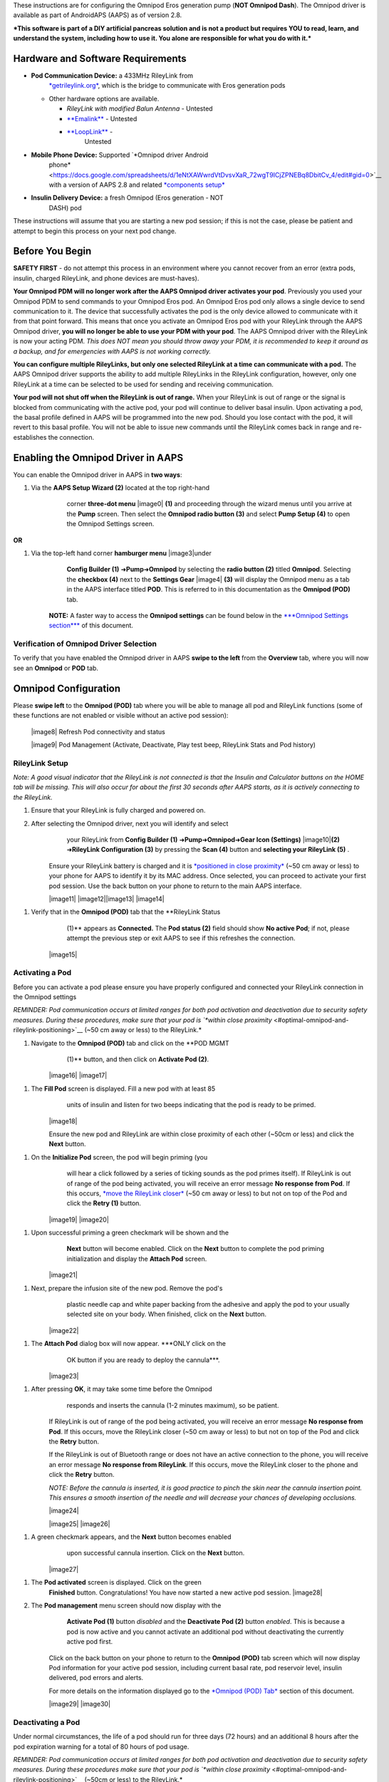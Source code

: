


These instructions are for configuring the Omnipod Eros generation pump
(**NOT Omnipod Dash**). The Omnipod driver is available as part of
AndroidAPS (AAPS) as of version 2.8.

***This software is part of a DIY artificial pancreas solution and is
not a product but requires YOU to read, learn, and understand the
system, including how to use it. You alone are responsible for what you
do with it.***

Hardware and Software Requirements
==================================

-  **Pod Communication Device:** a 433MHz RileyLink from
       `*getrileylink.org* <https://getrileylink.org/product/rileylink433>`__,
       which is the bridge to communicate with Eros generation pods

   -  Other hardware options are available.

      -  *RileyLink with modified Balun Antenna* - Untested

      -  `**Emalink** <https://github.com/sks01/EmaLink>`__ - Untested

      -  `**LoopLink** <https://jameswedding.substack.com/>`__ -
             Untested

-  **Mobile Phone Device:** Supported `*Omnipod driver Android
       phone* <https://docs.google.com/spreadsheets/d/1eNtXAWwrdVtDvsvXaR_72wgT9ICjZPNEBq8DbitCv_4/edit#gid=0>`__
       with a version of AAPS 2.8 and related `*components
       setup* <https://androidaps.readthedocs.io/en/latest/EN/index.html#component-setup>`__

-  **Insulin Delivery Device:** a fresh Omnipod (Eros generation - NOT
       DASH) pod

These instructions will assume that you are starting a new pod session;
if this is not the case, please be patient and attempt to begin this
process on your next pod change.

Before You Begin
================

**SAFETY FIRST** - do not attempt this process in an environment where
you cannot recover from an error (extra pods, insulin, charged
RileyLink, and phone devices are must-haves).

**Your Omnipod PDM will no longer work after the AAPS Omnipod driver
activates your pod**. Previously you used your Omnipod PDM to send
commands to your Omnipod Eros pod. An Omnipod Eros pod only allows a
single device to send communication to it. The device that successfully
activates the pod is the only device allowed to communicate with it from
that point forward. This means that once you activate an Omnipod Eros
pod with your RileyLink through the AAPS Omnipod driver, **you will no
longer be able to use your PDM with your pod**. The AAPS Omnipod driver
with the RileyLink is now your acting PDM. *This does NOT mean you
should throw away your PDM, it is recommended to keep it around as a
backup, and for emergencies with AAPS is not working correctly.*

**You can configure multiple RileyLinks, but only one selected RileyLink
at a time can communicate with a pod.** The AAPS Omnipod driver supports
the ability to add multiple RileyLinks in the RileyLink configuration,
however, only one RileyLink at a time can be selected to be used for
sending and receiving communication.

**Your pod will not shut off when the RileyLink is out of range.** When
your RileyLink is out of range or the signal is blocked from
communicating with the active pod, your pod will continue to deliver
basal insulin. Upon activating a pod, the basal profile defined in AAPS
will be programmed into the new pod. Should you lose contact with the
pod, it will revert to this basal profile. You will not be able to issue
new commands until the RileyLink comes back in range and re-establishes
the connection.

Enabling the Omnipod Driver in AAPS
===================================

You can enable the Omnipod driver in AAPS in **two ways**:

1. Via the **AAPS Setup Wizard (2)** located at the top right-hand
       corner **three-dot menu** |image0| **(1)** and proceeding through
       the wizard menus until you arrive at the **Pump** screen. Then
       select the **Omnipod radio button (3)** and select **Pump Setup
       (4)** to open the Omnipod Settings screen.

    |Enable_Omnipod_Driver_1|  |Enable_Omnipod_Driver_2|

**OR**

1. Via the top-left hand corner **hamburger menu** |image3|\ under
       **Config Builder (1)** ➜\ **Pump**\ ➜\ **Omnipod** by selecting
       the **radio button (2)** titled **Omnipod**. Selecting the
       **checkbox (4)** next to the **Settings Gear** |image4| **(3)**
       will display the Omnipod menu as a tab in the AAPS interface
       titled **POD**. This is referred to in this documentation as the
       **Omnipod (POD)** tab.

    **NOTE:** A faster way to access the **Omnipod settings** can be
    found below in the `***Omnipod Settings
    section*** <#omnipod-settings>`__ of this document.

    |Enable_Omnipod_Driver_3| |Enable_Omnipod_Driver_4|

Verification of Omnipod Driver Selection
----------------------------------------

To verify that you have enabled the Omnipod driver in AAPS **swipe to
the left** from the **Overview** tab, where you will now see an
**Omnipod** or **POD** tab.

|Enable_Omnipod_Driver_5|

Omnipod Configuration
======================

Please **swipe left** to the **Omnipod (POD)** tab where you will be
able to manage all pod and RileyLink functions (some of these functions
are not enabled or visible without an active pod session):

    |image8| Refresh Pod connectivity and status

    |image9| Pod Management (Activate, Deactivate, Play test beep,
    RileyLink Stats and Pod history)

RileyLink Setup
---------------

*Note: A good visual indicator that the RileyLink is not connected is
that the Insulin and Calculator buttons on the HOME tab will be missing.
This will also occur for about the first 30 seconds after AAPS starts,
as it is actively connecting to the RileyLink.*

1. Ensure that your RileyLink is fully charged and powered on.

2. After selecting the Omnipod driver, next you will identify and select
       your RileyLink from **Config Builder (1)**
       ➜\ **Pump**\ ➜\ **Omnipod**\ ➜\ **Gear Icon (Settings)**
       |image10|\ **(2)** ➜\ **RileyLink Configuration (3)** by pressing
       the **Scan (4)** button and **selecting your RileyLink (5)** .

    Ensure your RileyLink battery is charged and it is `*positioned in
    close proximity* <#optimal-omnipod-and-rileylink-positioning>`__
    (~50 cm away or less) to your phone for AAPS to identify it by its
    MAC address. Once selected, you can proceed to activate your first
    pod session. Use the back button on your phone to return to the main
    AAPS interface.

    |image11| |image12|\ |image13| |image14|

1. Verify that in the **Omnipod (POD)** tab that the **RileyLink Status
       (1)** appears as **Connected.** The **Pod status (2)** field
       should show **No active Pod**; if not, please attempt the
       previous step or exit AAPS to see if this refreshes the
       connection.

    |image15|

Activating a Pod
----------------

Before you can activate a pod please ensure you have properly configured
and connected your RileyLink connection in the Omnipod settings

*REMINDER: Pod communication occurs at limited ranges for both pod
activation and deactivation due to security safety measures. During
these procedures, make sure that your pod is `*within close
proximity* <#optimal-omnipod-and-rileylink-positioning>`__ (~50 cm away
or less) to the RileyLink.*

1. Navigate to the **Omnipod (POD)** tab and click on the **POD MGMT
       (1)** button, and then click on **Activate Pod (2)**.

    |image16| |image17|

1. The **Fill Pod** screen is displayed. Fill a new pod with at least 85
       units of insulin and listen for two beeps indicating that the pod
       is ready to be primed.

    |image18|

    Ensure the new pod and RileyLink are within close proximity of each
    other (~50cm or less) and click the **Next** button.

1. On the **Initialize Pod** screen, the pod will begin priming (you
       will hear a click followed by a series of ticking sounds as the
       pod primes itself). If RileyLink is out of range of the pod being
       activated, you will receive an error message **No response from
       Pod**. If this occurs, `*move the RileyLink
       closer* <#optimal-omnipod-and-rileylink-positioning>`__ (~50 cm
       away or less) to but not on top of the Pod and click the **Retry
       (1)** button.

    |image19| |image20|

1. Upon successful priming a green checkmark will be shown and the
       **Next** button will become enabled. Click on the **Next** button
       to complete the pod priming initialization and display the
       **Attach Pod** screen.

    |image21|

1. Next, prepare the infusion site of the new pod. Remove the pod's
       plastic needle cap and white paper backing from the adhesive and
       apply the pod to your usually selected site on your body. When
       finished, click on the **Next** button.

    |image22|

1. The **Attach Pod** dialog box will now appear. ***ONLY click on the
       OK button if you are ready to deploy the cannula***.

    |image23|

1. After pressing **OK**, it may take some time before the Omnipod
       responds and inserts the cannula (1-2 minutes maximum), so be
       patient.

    If RileyLink is out of range of the pod being activated, you will
    receive an error message **No response from Pod**. If this occurs,
    move the RileyLink closer (~50 cm away or less) to but not on top of
    the Pod and click the **Retry** button.

    If the RileyLink is out of Bluetooth range or does not have an
    active connection to the phone, you will receive an error message
    **No response from RileyLink**. If this occurs, move the RileyLink
    closer to the phone and click the **Retry** button.

    *NOTE: Before the cannula is inserted, it is good practice to pinch
    the skin near the cannula insertion point. This ensures a smooth
    insertion of the needle and will decrease your chances of developing
    occlusions.*

    |image24|

    |image25| |image26|

1. A green checkmark appears, and the **Next** button becomes enabled
       upon successful cannula insertion. Click on the **Next** button.

    |image27|

1. The **Pod activated** screen is displayed. Click on the green
       **Finished** button. Congratulations! You have now started a new
       active pod session. |image28|

2. The **Pod management** menu screen should now display with the
       **Activate Pod (1)** button *disabled* and the **Deactivate Pod
       (2)** button *enabled*. This is because a pod is now active and
       you cannot activate an additional pod without deactivating the
       currently active pod first.

    Click on the back button on your phone to return to the **Omnipod
    (POD)** tab screen which will now display Pod information for your
    active pod session, including current basal rate, pod reservoir
    level, insulin delivered, pod errors and alerts.

    For more details on the information displayed go to the `*Omnipod
    (POD) Tab* <#omnipod-pod-tab>`__ section of this document.

    |image29| |image30|

Deactivating a Pod
------------------

Under normal circumstances, the life of a pod should run for three days
(72 hours) and an additional 8 hours after the pod expiration warning
for a total of 80 hours of pod usage.

*REMINDER: Pod communication occurs at limited ranges for both pod
activation and deactivation due to security safety measures. During
these procedures make sure that your pod is `*within close
proximity* <#optimal-omnipod-and-rileylink-positioning>`__ (~50cm or
less) to the RileyLink.*

To deactivate a pod (either from expiration or from a pod failure):

1. Go to the **Omnipod (POD)** tab, click on the **POD MGMT (1)**
       button, on the **Pod management** screen click on the
       **Deactivate Pod (2)** button.

    |image31| |image32|

1. On the **Deactivate Pod** screen, first, make sure the RileyLink is
       in close proximity (~50 cm away or less) to the pod but not on
       top of the pod, then click on the **Next** button to begin the
       process of deactivating the pod.

    |image33|

1. The **Deactivating Pod** screen will appear, and you will receive a
       confirmation beep from the pod that deactivation was successful.

    |image34|

a. **IF deactivation fails** and you do not receive a confirmation beep,
       you may receive a **No response from RileyLink** or **No response
       from Pod message**. Please click on the **Retry (1)** button to
       attempt deactivation again. If deactivation continues to fail,
       please click on the **Discard Pod (2)** button to discard the
       Pod. You may now remove your pod as the active session has been
       deactivated. If your Pod has a screaming alarm, you may need to
       manually silence it (using a pin or a paperclip) as the **Discard
       Pod (2)** button will not silence it.

    |image35| |image36|

1. A green checkmark will appear upon successful deactivation. Click on
       the **Next** button to display the pod deactivated screen. You
       may now remove your pod as the active session has been
       deactivated.

    |image37|

1. Click on the green |image38|\ button to return to the **Pod
       management** screen.

    |image39|

1. You are now returned to the **Pod management** menu press the back
       button on your phone to return to the **Omnipod (POD)** tab.
       Verify that the **RileyLink Status:** field reports **Connected**
       and the **Pod status:** field displays a **No active Pod**
       message.

    |image40| |image41|

Suspending and Resuming Insulin Delivery
----------------------------------------

The process below will show you how to suspend and resume insulin pump
delivery.

*NOTE - if you do not see a SUSPEND button* |image42|\ *, then it has
not been enabled to display in the Omnipod (POD) tab. Enable the* **Show
Suspend Delivery button in Omnipod tab** *setting in the `*Omnipod
settings* <#omnipod-settings>`__ under **Other**.*

Suspending Insulin Delivery
~~~~~~~~~~~~~~~~~~~~~~~~~~~

Use this command to put the active pod into a suspended state. In this
suspended state, the pod will no longer deliver any insulin. This
command mimics the suspend function that the original Omnipod PDM issues
to an active pod.

1. Go to the **Omnipod (POD)** tab and click on the **SUSPEND (1)**
       button |image43|. The suspend command is sent from the RileyLink
       to the active pod and the **SUSPEND (3)** button will become
       greyed out. The **Pod status (2)** will display **SUSPEND
       DELIVERY**.

    |image44| |image45|

1. When the suspend command is successfully confirmed by the RileyLink a
       confirmation dialog will display the message **All insulin
       delivery has been suspended**. Click **OK** to confirm and
       proceed.

    |image46|

1. Your active pod has now suspended all insulin delivery. The **Omnipod
       (POD)** tab will update the **Pod status (1)** to **Suspended**.
       The **SUSPEND** button |image47| will change to a new **Resume
       Delivery (2)** button |image48|

    |image49|

Resuming Insulin Delivery
~~~~~~~~~~~~~~~~~~~~~~~~~

Use this command to instruct the active, currently suspended pod to
resume insulin delivery. After the command is successfully processed,
insulin will resume normal delivery using the current basal rate based
on the current time from the active basal profile. The pod will again
accept commands for bolus, TBR, and SMB.

1. Go to the **Omnipod (POD)** tab and ensure the **Pod status (1)**
       field displays **Suspended**, then press the **Resume Delivery
       (2)** button |image50| to start the process to instruct the
       current pod to resume normal insulin delivery. A message **RESUME
       DELIVERY** will display in the **Pod status (3)** field,
       signifying the RileyLink is actively sending the command to the
       suspended pod.

    |image51| |image52|

1. When the Resume delivery command is successfully confirmed by the
       RileyLink a confirmation dialog will display the message
       **Insulin delivery has been resumed**. Click **OK** to confirm
       and proceed.

    |image53|

1. The **Omnipod (POD)** tab will update the **Pod status (1)** field to
       display **RUNNING,** and the **Resume Delivery** button |image54|
       will now display the **SUSPEND (2)** button |image55|.

    |image56|

Acknowledging Pod Alerts
------------------------

*NOTE - if you do not see an ACK ALERTS button* |image57|\ *, it is
because it is conditionally displayed on the Omnipod (POD) tab ONLY when
the pod expiration or low reservoir alert has been triggered.*

The process below will show you how to acknowledge and dismiss pod beeps
that occur when the active pod time reaches the warning time limit
before the pod expiration of 72 hours (3 days). This warning time limit
is defined in the **Hours before shutdown** Omnipod alerts setting. The
maximum life of a pod is 80 hours (3 days 8 hours), however Insulet
recommends not exceeding the 72 hour (3 days) limit.

*NOTE - If you have enabled the **Automatically acknowledge Pod alerts**
setting in Omnipod Alerts, this alert will be handled automatically
after the first occurrence and you will NOT need to manually dismiss the
alert.*

1. When the defined **Hours before shutdown** warning time limit is
       reached, the pod will issue warning beeps to inform you that it
       is approaching its expiration time and a pod change will soon be
       required. You can verify this on the **Omnipod (POD)** tab, the
       **Pod expires: (1)** field will show the exact time the pod will
       expire (72 hours after activation) and the text will turn **red**
       after this time has passed, under the **Active Pod alerts (2)**
       field where the status message **Pod will expire soon** is
       displayed. This trigger will display the **ACK ALERTS (3)**
       button |image58|. A **system notification (4)** will also inform
       you of the upcoming pod expiration

    |image59| |image60|

1. Go to the **Omnipod (POD)** tab and press the **ACK ALERTS** **(2)**
       button |image61| (acknowledge alerts). The RileyLink sends the
       command to the pod to deactivate the pod expiration warning beeps
       and updates the **Pod status (1)** field with **ACKNOWLEDGE
       ALERTS**.

    |image62|

1. Upon **successful deactivation** of the alerts, **2 beeps** will be
       issued by the active pod and a confirmation dialog will display
       the message **Activate alerts have been acknowledged**. Click the
       **OK** button to confirm and dismiss the dialog.

    |image63|

a. If the RileyLink is out of range of the pod while the acknowledge
       alerts command is being processed a warning message will display
       2 options. **Mute (1)** will silence this current warning. **OK
       (2)** will confirm this warning and allow the user to try to
       acknowledge alerts again.

    |image64|

1. Go to the **Omnipod (POD)** tab, under the **Active Pod alerts**
       field, the warning message is no longer displayed and the active
       pod will no longer issue pod expiration warning beeps.

View Pod History
----------------

This section shows you how to review your active pod history and filter
by different action categories. The pod history tool allows you to view
the actions and results committed to your currently active pod during
its three day (72 - 80 hours) life.

This feature is useful for verifying boluses, TBRs, basal changes that
were given but you may be unsure if they completed. The remaining
categories are useful in general for troubleshooting issues and
determining the order of events that occurred leading up to a failure.

1. Go to the **Omnipod (POD**) tab and press the **POD MGMT (1)** button
       to access the **Pod management** menu and then press the **Pod
       history (2)** button to access the pod history screen.

    |image65| |image66|

1. On the **Pod history** screen, the default category of **All (1)** is
       displayed showing the **Date and Time (2)** of all pod **Actions
       (3)** and **Results (4)** in reverse chronological order. Use
       your phone’s **back button 2 times** to return to the **Omnipod
       (POD)** tab in the main AAPS interface.

    |image67| |image68|

View RileyLink Settings and History
-----------------------------------

This section shows you how to review the settings of your active pod and
RileyLink along with the communication history of each. This feature,
once accessed, is split into two sections: **Settings** and **History**.

The primary use of this feature is when your RileyLink is out of the
Bluetooth range of your phone after a period of time and the **RileyLink
status** reports **RileyLink unreachable**. The **refresh** button
|image69| will manually attempt to re-establish Bluetooth communication
with the currently configured RileyLink in the Omnipod settings.

Manually Re-establish RileyLink Bluetooth Communication
~~~~~~~~~~~~~~~~~~~~~~~~~~~~~~~~~~~~~~~~~~~~~~~~~~~~~~~

1. From the **Omnipod (POD)** tab when the **RileyLink Status: (1)**
       reports **RileyLink unreachable** press the **POD MGMT (2)**
       button to navigate to the **Pod Management** menu. On the **Pod
       Management** menu you will see a notification appear actively
       searching for a RileyLink connection, press the **RileyLink stats
       (3)** button to access the **RileyLink settings** screen.

    |image70| |image71|

1. On the **RileyLink Settings (1)** screen under the **RileyLink (2)**
       section you can confirm both the Bluetooth connection status and
       error in the **Connection Status and Error: (3)** fields. A
       *Bluetooth Error* and *RileyLink unreachable* status should be
       shown. Start the manual Bluetooth reconnection by pressing the
       **refresh** |image72| **(4)** button in the lower right corner.

    |image73|

a. If the RileyLink is unresponsive or out of range of the phone while
       the Bluetooth refresh command is being processed a warning
       message will display 2 options.

   i.  **Mute (1)** will silence this current warning.

   ii. **OK (2)** will confirm this warning and allow the user to try to
           re-establish the Bluetooth connection again.

b. If the Bluetooth connection does not re-establish, try manually
       turning off and then back on the Bluetooth function on your
       phone.

    |image74|

1. After a successful RileyLink Bluetooth reconnection the **Connection
       Status: (1)** field should report **RileyLink ready**.
       Congratulations, you have now reconnected your configured
       RileyLink to AAPS!

    |image75|

RileyLink and Active Pod Settings
~~~~~~~~~~~~~~~~~~~~~~~~~~~~~~~~~

This screen will provide information, status, and settings configuration
information for both the currently configured RileyLink and the
currently active Omnipod Eros pod. It will also allow you to manually
refresh the RileyLink Bluetooth connection.

1. Go to the **Omnipod (POD**) tab and press the **POD MGMT (1)** button
       to access the **Pod management** menu, then press the **RileyLink
       stats (2)** button to view your currently configured **RileyLink
       (3)** and active pod **Device (4)** settings.

    |image76| |image77|

    |image78|

    *RileyLink (2) fields*

-  **Configured Address:** MAC address of the selected RileyLink defined
       in the Omnipod Settings.

-  **Connected Device:** Model of the Omnipod pod currently
       communicating with the RileyLink (currently only eros pods work
       with the RileyLink)

-  **Connection Status**: The current status of the Bluetooth connection
       between the RileyLink and the phone running AAPS.

-  **Connection Error:** If there is an error with the RileyLink
       Bluetooth connection details will be displayed here.

-  **RL Firmware:** Current firmware version installed on the actively
       connected RileyLink.

    *Device (2) fields - Active Pod*

-  **Device Type:** The type of device communicating with the RileyLink
       (Omnipod pod pump)

-  **Device Model:** The model of the active device connected to the
       RileyLink (the current model name of the Omnipod pod, which is
       Eros)

-  **Pump Serial Number:** Serial number of the currently activated pod

-  **Pump Frequency:** Communication radio frequency the RileyLink has
       tuned to enable communication between itself and the pod.

-  **Last used frequency:** Last known radio frequency the pod used to
       communicate with the RileyLink.

-  **Last device contact:** Date and time of the last contact the pod
       made with the RileyLink.

    |image79| - **Refresh button** to manually refresh RileyLink
    Bluetooth communication with the phone.

RileyLink and Active Pod History
~~~~~~~~~~~~~~~~~~~~~~~~~~~~~~~~

This screen provides information in reverse chronological order of each
state or action that either the RileyLink or currently connected pod is
in or has taken. The entire history is only available for the currently
active pod, after a pod change this history will be erased and only
events from the newly activated pod will be recorded and shown.

1. Go to the **Omnipod (POD**) tab and press the **POD MGMT (1)** button
       to access the **Pod management** menu, then press the **RileyLink
       stats (2)** button to view the **Settings** and **History**
       screen. Click on the **HISTORY (3)** text to display the entire
       history of the RileyLink and currently active pod session.

    |image80| |image81|

    |image82|

    *Fields*

-  **Date & Time**: In reverse chronological order the timestamp of each
       event.

-  **Device:** The device to which the current action or state is
       referring.

-  **State or Action:** The current state or action performed by the
       device.

Omnipod (POD) Tab
=================

Below is an explanation of the layout and meaning of the icons and
status fields on the **Omnipod (POD)** tab in the main AAPS interface.

*NOTE: If any message in the Omnipod (POD) tab status fields report
(uncertain) then you will need to press the Refresh button to clear it
and refresh the pod status.*

|image83|

*Fields*

-  **RileyLink Status:** Displays the current connection status of the
       RileyLink

   -  *RileyLink Unreachabl*\ e - RileyLink is either not within
          Bluetooth range of the phone, powered off or has a failure
          preventing Bluetooth communication.

   -  *RileyLink Ready* - RileyLink is powered on and actively
          initializing the Bluetooth connection

   -  *Connected* - RileyLink is powered on, connected and actively able
          to communicate via Bluetooth.

-  **Pod address:** Displays the current address in which the active pod
       is referenced

-  **LOT:** Displays the LOT number of the active pod

-  **TID:** Displays the serial number of the pod.

-  **Firmware Version:** Displays the firmware version of the active
       pod.

-  **Time on Pod:** Displays the current time on the active pod.

-  **Pod expires:** Displays the date and time when the active pod will
       expire.

-  **Pod status:** Displays the status of the active pod.

-  **Last connection:** Displays the last time communication with the
       active pod was achieved.

   -  *Moments ago* - less than 20 seconds ago.

   -  *Less than a minute ago* - more than 20 seconds but less than 60
          seconds ago.

   -  *1 minute ago* - more than 60 seconds but less than 120 seconds (2
          min)

   -  *XX minutes ago* - more than 2 minutes ago as defined by the value
          of XX

-  **Last bolus:** Displays the dosage of the last bolus sent to the
       active pod and how long ago it was issued in parenthesis.

-  **Base Basal rate:** Displays the basal rate programmed for the
       current time from the basal rate profile.

-  **Temp basal rate:** Displays the currently running Temporary Basal
       Rate in the following format

   -  Units / hour @ time TBR was issued (minutes run / total minutes
          TBR will be run)

   -  *Example:* 0.00U/h @18:25 ( 90/120 minutes)

-  **Reservoir:** Displays over 50 U left when more than 50 units are
       left in the reservoir. Below this value the exact units are
       displayed in yellow text.

-  **Total delivered:** Displays the total number of units of insulin
       delivered from the reservoir. *Note this is an approximation as
       priming and filling the pod is not an exact process.*

-  **Errors:** Displays the last error encountered. Review the `*Pod
       history* <#view-pod-history>`__, `*RileyLink
       history* <#rileylink-and-active-pod-history>`__ and log files for
       past errors and more detailed information.

-  **Active pod alerts:** Reserved for currently running alerts on the
       active pod. Normally used when pod expiration is past 72 hours
       and native pod beep alerts are running.

*Icons*

    |image84|

    **REFRESH:** Sends a refresh command to the active pod to update
    communication and status.

-  Use to refresh the pod status and dismiss status fields that contain
       the text (uncertain). See the `**Troubleshooting
       section** <#troubleshooting>`__ below for additional information.

    |image85| **POD MGMT:** Navigates to the Pod management menu

    |image86|

    **ACK ALERTS:** Conditionally displayed when the active pod time is
    past 72 hours and native pod warning beeps are actively running.
    Allows the user to send a command to the pod to disable the active
    beeping for pod expiration. Once successfully dismissed this icon is
    no longer displayed.

    |image87|

    **SET TIME:** When pressed this will update the time on the pod with
    the current time on your phone.

    |image88| **SUSPEND:** Suspends the active pod

    |image89| **RESUME DELIVERY:** Resumes the currently suspended,
    active pod

Pod Management Menu
-------------------

Below is an explanation of the layout and meaning of the icons on the
**Pod Management** menu accessed from the **Omnipod (POD)** tab.

|image90|

    |image91| **Activate Pod** - primes and activates a new pod

|image92| **Deactivate Pod** - deactivates the currently active pod.

    *NOTES:*

-  *A partially paired pod ignores this command.*

-  *Use this command to deactivate a screaming pod (error 49). *

-  *If the button is disabled (greyed out) use the Discard Pod button.*

    |image93| **Play test beep** - plays a single test beep on the pod
    when pressed.

    |image94|

    **Discard pod** - deactivates and discards the pod state of an
    unresponsive pod when pressed.

    This button is only displayed when very specific cases are met
    because proper deactivation is no longer possible:

-  A **pod is not fully paired** and thus ignores deactivate commands.

-  A **pod is stuck** during the pairing process between steps

-  A **pod simply does not pair at all.**

    |image95| **Pod history** - displays the active pod activity history

    |image96|

    **RileyLink stats:** Navigates to the RileyLink Statistics screen
    displaying current settings and RileyLink Connection history

-  *Settings* - displays RileyLink and active pod settings information

-  *History* - displays RileyLink and Pod communication history

    |image97|

    **Reset RileyLink Config** - This button resets the currently
    connected RileyLink configuration. When communication is started,
    specific data is sent to and set in the RileyLink (memory registers
    are set, communication protocols are set, tuned radio frequency is
    set).

-  The primary usage of this feature is when the currently active
       RileyLink is not responding and communication is in a stuck
       state. If the RileyLink is turned off and then back on, the
       **Reset RileyLink Config** button needs to be pressed, so that it
       sets these communication parameters in the RileyLink
       configuration. If this is NOT done then AAPS will need to be
       restarted after the RileyLink is power cycled.

    |image98| **Read pulse log:** Sends the active pod pulse log to the
    clipboard

Omnipod Settings
================

The Omnipod driver settings are configurable from the top-left hand
corner **hamburger menu** |image99|\ under **Config
Builder**\ ➜\ **Pump**\ ➜\ **Omnipod**\ ➜\ **Settings Gear**
|image100|\ **(2)** by selecting the **radio button (1)** titled
**Omnipod**. Selecting the **checkbox (3)** next to the **Settings
Gear** |image101|\ **(2)** will allow the Omnipod menu to be displayed
as a tab in the AAPS interface titled **OMNIPOD** or **POD**. This is
referred to in this documentation as the **Omnipod (POD)** tab.

|image102|

**NOTE:** A faster way to access the **Omnipod settings** is by
accessing the **3 dot menu** |image103|\ **(1)** in the upper right hand
corner of the **Omnipod (POD)** tab and selecting **Plugin preferences
(2)** from the dropdown menu.

|image104|

The settings groups are listed below; you can enable or disable via a
toggle switch for most entries described below:

|image105|

*NOTE: An asterisk (\*) denotes the default for a setting is enabled.*

-  *RileyLink* - Allows for scanning of a RileyLink device. The Omnipod
       driver cannot select more than one RileyLink device at a time.

-  *Confirmation beeps* - provides confirmation beeps from the pod for
       bolus, basal, SMB, and TBR delivery and changes.

   -  **Bolus beeps enabled\*:** Enable or disable confirmation beeps
          when a bolus is delivered.

   -  **Basal beeps enabled\*:** Enable or disable confirmation beeps
          when a new basal rate is set, active basal rate is canceled or
          current basal rate is changed.

   -  **SMB beeps enabled\*:** Enable or disable confirmation beeps when
          a SMB is delivered.

   -  **TBR beeps enabled:** Enable or disable confirmation beeps when a
          TBR is set or canceled.

-  *Alerts* - provides AAPS alerts and Nightscout announcements for pod
       expiration, shutdown, low reservoir based on the defined
       threshold units.

    *Note an AAPS notification will ALWAYS be issued for any alert after
    the initial communication with the pod since the alert was
    triggered. Dismissing the notification will NOT dismiss the alert
    UNLESS automatically acknowledge Pod alerts is enabled. To MANUALLY
    dismiss the alert you must visit the Omnipod (POD) tab and press the
    ACK ALERTS button.*

-  **Expiration reminder enabled\*:** Enable or disable the pod
       expiration reminder set to trigger when the defined number of
       hours before shutdown is reached.

-  **Hours before shutdown:** Defines the number hours before the active
       pod shutdown occurs, which will then trigger the expiration
       reminder alert.

-  **Low reservoir alert enabled\*:** Enable or disable an alert when
       the pod's remaining units low reservoir limit is reached as
       defined in the Number of units field.

-  **Number of units:** The number of units at which to trigger the pod
       low reservoir alert.

-  **Automatically acknowledge Pod alerts:** When enabled a notification
       will still be issued however immediately after the first pod
       communication contact since the alert was issued it will now be
       automatically acknowledged and the alert will be dismissed.

-  *Notifications -* Provides AAPS notifications and audible phone
       alerts when it is uncertain if TBR, SMB, or bolus events were
       successful. *NOTE: These are notifications only, no audible beep
       alerts are made.*

   -  **Sound for uncertain TBR notifications enabled:** Enable or
          disable this setting to trigger an audible alert and visual
          notification when AAPs is uncertain if a TBR was successfully
          set.

   -  **Sound for uncertain SMB notifications enabled\*:** Enable or
          disable this setting to trigger an audible alert and visual
          notification when AAPS is uncertain if an SMB was successfully
          delivered.

   -  **Sound for uncertain bolus notifications enabled\*:** Enable or
          disable this setting to trigger an audible alert and visual
          notification when AAPS is uncertain if a bolus was
          successfully delivered.

-  *Other* - provides advanced settings to assist debugging.

   -  **Show Suspend Delivery button in Omnipod tab:** Hide or display
          the suspend delivery button in the **Omnipod (POD)** tab.

   -  **Show Pulse log button in Pod Management menu:** Hide or display
          the pulse log button in the **Pod Management** menu.

   -  **Show RileyLink Stats button in Pod Management menu:** Hide or
          display the RileyLink Stats button in the **Pod Management**
          menu.

   -  **DST/Time zone detect on enabled\*:** allows for time zone
          changes to be automatically detected if the phone is used in
          an area where DST is observed.

Actions (ACT) Tab
=================

This tab is well documented in the main AAPS documentation but there are
a few items on this tab that are specific to how the Omnipod pod differs
from tube based pumps, especially after the processes of applying a new
pod.

1. Go to the **Actions (ACT)** tab in the main AAPS interface.

2. Under the **Careportal (1)** section the following 3 fields will have
       their **age reset** to 0 days and 0 hours **after each pod
       change**: **Insulin**, **Cannula** and **Pump battery**. This is
       done because of how the Omnipod pump is built and operates. The
       **pump battery** and **insulin reservoir** are self contained
       inside of each pod. Since the pod inserts the cannula directly
       into the skin at the site of the pod application, a traditional
       tube is not used in Omnipod pumps. *Therefore after a pod change
       the age of each of these values will automatically reset to
       zero.*

    |image106|

Troubleshooting
===============

-  **Pod Failures -** Pods fail occasionally due to a variety of issues,
       including hardware issues with the Pod itself. It is best
       practice not to call these into Insulet, since AAPS is not an
       approved use case. A list of fault codes can be found
       `*here* <https://github.com/openaps/openomni/wiki/Fault-event-codes>`__
       to help determine the cause.

-  **Preventing error 49 pod failures** - This failure is related to an
       incorrect pod state for a command or an error during an insulin
       delivery command. We recommend users to switch to the Nightscout
       client to *upload only (Disable sync)* under the ***Config
       Builder**\ ➜\ **General**\ ➜\ **NSClient**\ ➜\ **cog
       wheel**\ ➜\ **Advanced Settings*** to prevent possible failures.

-  **Pump Unreachable Alerts** - It is recommended that pump unreachable
       alerts be configured to **120 minutes** by going to the top
       right-hand side three-dot menu, selecting
       ***Preferences**\ ➜\ **Local Alerts**\ ➜\ **Pump unreachable
       threshold [min]*** and setting this to ***120***.

-  **Import Settings from previous AAPS** - Please note that importing
       settings has the possibility to import an outdated Pod status. As
       a result, you may lose an active Pod. It is therefore strongly
       recommended that you ***do not import settings while on an active
       Pod session***.

   1. Deactivate your pod session. Verify that you do not have an active
          pod session.

   2. Export your settings and store a copy in a safe place.

   3. Uninstall the previous version of AAPS and restart your phone.

   4. Install the new version of AAPS and verify that you do not have an
          active pod session.

   5. Import your settings and activate your new pod.

-  **Omnipod driver alerts** - please note that the Omnipod driver
       presents a variety of unique alerts on the **Overview tab**, most
       of them are informational and can be dismissed while some provide
       the user with an action to take to resolve the cause of the
       triggered alert. A summary of the main alerts that you may
       encounter is listed below:

   -  **No active Pod** - No active Pod session detected. This alert can
          temporarily be dismissed by pressing **SNOOZE** but it will
          keep triggering as long as a new pod has not been activated.
          Once activated this alert is automatically silenced.

   -  **Pod suspended** - Informational alert that Pod has been
          suspended.

   -  **Setting basal profile failed. Delivery might be suspended!
          Please manually refresh the Pod status from the Omnipod tab
          and resume delivery if needed..** *-* Informational alert that
          the Pod basal profile setting has failed, and you will need to
          hit *Refresh* on the Omnipod tab.

   -  **Unable to verify whether SMB bolus succeeded. If you are sure
          that the Bolus didn't succeed, you should manually delete the
          SMB entry from Treatments.** *-* Alert that the SMB bolus
          success could not be verified, you will need to verify the
          *Last bolus* field on the Omnipod tab to see if SMB bolus
          succeeded and if not remove the entry from the Treatments tab
          .

   -  **Uncertain if "task bolus/TBR/SMB" completed, please manually
          verify if it was successful. -** Due to the way that the
          RileyLink and Omnipod communicate, situations can occur where
          it is *uncertain* if a command was successfully processed. The
          need to inform the user of this uncertainty was necessary.

    Below are a few examples of when an uncertain notification can
    occur.

-  **Boluses** - Uncertain boluses cannot be automatically verified. The
       notification will remain until the next bolus but a manual pod
       refresh will clear the message. *By default alerts beeps are
       enabled for this notification type as the user will manually need
       to verify them.*

-  **TBRs, Pod Statuses, Profile Switches, Time Changes** - a manual pod
       refresh will clear the message. By default alert beeps are
       disabled for this notification type.

-  **Pod Time Deviation -** When the time on the pod and the time your
       phone deviates too much then it is difficult for AAPS loop to
       function and make accurate predictions and dosage
       recommendations. If the time deviation between the pod and the
       phone is more than 5 minutes then AAPS will report the pod is in
       a Suspended state under Pod status with a HANDLE TIME CHANGE
       message. An additional **Set Time** icon will appear at the
       bottom of the Omnipod (POD) tab. Clicking Set Time will
       synchronize the time on the pod with the time on the phone and
       then you can click the RESUME DELIVERY button to continue normal
       pod operations.

Best Practices
==============

Optimal Omnipod and RileyLink Positioning
-----------------------------------------

The antenna used on the RileyLink to communicate with an Omnipod pod is
a 433 MHz helical spiral antenna. Due to its construction properties it
radiates an omni directional signal like a three dimensional doughnut
with the z-axis representing the vertical standing antenna. This means
that there are optimal positions for the RileyLink to be placed,
especially during pod activation and deactivation routines.

|image107|

    *(Fig 1. Graphical plot of helical spiral antenna in an
    omnidirectional pattern*)

Because of both safety and security concerns, pod *activation* and
*deactivation* has to be done at a range *closer (~50 cm away or less)*
than other operations such as giving a bolus, setting a TBR or simply
refreshing the pod status. Due to the nature of the signal transmission
from the RileyLink antenna it is NOT recommended to place the pod
directly on top of the RileyLink.

The image below shows the optimal way to position the RileyLink during
pod activation and deactivation procedures. The pod may activate in
other positions but you will have the most success using the position in
the image below.

*Note: If after optimally positioning the pod and RileyLink
communication fails, this may be due to a low battery which decreases
the transmission range of the RileyLink antenna. To avoid this issue
make sure the RileyLink is properly charged or connected directly to a
charging cable during this process.*

|image108|

Where to get help for Omnipod driver
====================================

All of the development work for the Omnipod driver is done by the
community on a volunteer basis; we ask that you please be considerate
and use the following guidelines when requesting assistance:

-  **Level 0:** Read the relevant section of this wiki to ensure you
       understand how the functionality with which you are experiencing
       difficulty is supposed to work.

-  **Level 1:** If you are still encountering problems that you are not
       able to resolve by using this wiki, then please go to the
       *#androidaps* channel on **Discord** by using `*this invite
       link* <https://discord.com/invite/NhEUtzr>`__.

-  **Level 2:** Search existing issues to see if your issue has already
       been reported; if not, please create a new
       `*issue* <https://github.com/nightscout/AndroidAPS/issues>`__ and
       attach your `*log
       files* <https://androidaps.readthedocs.io/en/latest/CROWDIN/sk/Usage/Accessing-logfiles.html>`__.

-  **Be patient - most of the members of our community consist of
       good-natured volunteers, and solving issues often requires time
       and patience from both users and developers.**

Latest development version
==========================

Instructions on the latest features are often discussed on the Discord
channel and documented on the `*project's
wiki* <https://github.com/AAPS-Omnipod/AndroidAPS/wiki>`__ page. Most
users should use the latest AAPS omnipod bundled driver (available as of
2.8) for the latest stable release of the omnipod driver.

If you are interested in development progress, please see the
*omnipod-eros-testers* channel on the WeAreNotWaiting **Discord
server**. This channel’s intended audience is *test users and
developers* to answer questions or discuss Omnipod driver beta and
development versions. Use the invite link below to join this channel:

-  `*Join the omnipod-eros-testing channel on
       Discord* <https://discord.gg/NhEUtzr>`__


..
	Omnipod image aliases resource for referencing images by name with more positioning flexibility


..
	Interface Icons

..
	Omnipod (POD) Overview Tab

.. |ack_alerts|                    image:: ../images/omnipod/ICONS/omnipod_overview_ack_alerts.png
.. |pod_management|                image:: ../images/omnipod/ICONS/omnipod_overview_pod_management.png
.. |refresh_pod_status|            image:: ../images/omnipod/ICONS/omnipod_overview_refresh_pod_status.png
.. |overview_resume|               image:: ../images/omnipod/ICONS/omnipod_overview_resume.png
.. |set_time|                      image:: ../images/omnipod/ICONS/omnipod_overview_set_time.png
.. |suspend|                       image:: ../images/omnipod/ICONS/omnipod_overview_suspend.png

..
	Pod Management Tab

.. |activate_pod|                  image:: ../images/omnipod/ICONS/omnipod_overview_pod_management_activate_pod.png
.. |deactivate_pod|                image:: ../images/omnipod/ICONS/omnipod_overview_pod_management_deactivate_pod.png
.. |discard_pod|                   image:: ../images/omnipod/ICONS/omnipod_overview_pod_management_discard_pod.png
.. |play_test_beep|                image:: ../images/omnipod/ICONS/omnipod_overview_pod_management_play_test_beep.png
.. |pod_history|                   image:: ../images/omnipod/ICONS/omnipod_overview_pod_management_pod_history.png
.. |pulse_log|                     image:: ../images/omnipod/ICONS/omnipod_overview_pod_management_pulse_log.png
.. |reset_rileylink_config|        image:: ../images/omnipod/ICONS/omnipod_overview_pod_management_reset_rileylink_config.png
.. |rileylink_stats|               image:: ../images/omnipod/ICONS/omnipod_overview_pod_management_rileylink_stats.png


..
	Instructional Section Images
	
..
		Acknowledge Alerts
.. |Acknowledge_Alerts_1|               image:: ../images/omnipod/Acknowledge_Alerts_1.png
.. |Acknowledge_Alerts_2|               image:: ../images/omnipod/Acknowledge_Alerts_2.png
.. |Acknowledge_Alerts_3|               image:: ../images/omnipod/Acknowledge_Alerts_3.png
.. |Acknowledge_Alerts_4|               image:: ../images/omnipod/Acknowledge_Alerts_4.png
.. |Acknowledge_Alerts_5|               image:: ../images/omnipod/Acknowledge_Alerts_5.png

..
	Actions Tab
.. |Actions_Tab|                  		image:: ../images/omnipod/Actions_Tab.png

..
	Activate Pod
.. |Activate_Pod_1|                     image:: ../images/omnipod/Activate_Pod_1.png
.. |Activate_Pod_2|                     image:: ../images/omnipod/Activate_Pod_2.png
.. |Activate_Pod_3|                     image:: ../images/omnipod/Activate_Pod_3.png
.. |Activate_Pod_4|                     image:: ../images/omnipod/Activate_Pod_4.png
.. |Activate_Pod_5|                     image:: ../images/omnipod/Activate_Pod_5.png
.. |Activate_Pod_6|                     image:: ../images/omnipod/Activate_Pod_6.png
.. |Activate_Pod_7|                     image:: ../images/omnipod/Activate_Pod_7.png
.. |Activate_Pod_8|                     image:: ../images/omnipod/Activate_Pod_8.png
.. |Activate_Pod_9|                     image:: ../images/omnipod/Activate_Pod_9.png
.. |Activate_Pod_10|                    image:: ../images/omnipod/Activate_Pod_10.png
.. |Activate_Pod_11|                    image:: ../images/omnipod/Activate_Pod_11.png
.. |Activate_Pod_12|                    image:: ../images/omnipod/Activate_Pod_12.png
.. |Activate_Pod_13|                    image:: ../images/omnipod/Activate_Pod_13.png
.. |Activate_Pod_14|                    image:: ../images/omnipod/Activate_Pod_14.png
.. |Activate_Pod_15|                    image:: ../images/omnipod/Activate_Pod_15.png

..
	Deactivate Pod
.. |Deactivate_Pod_1|                   image:: ../images/omnipod/Deactivate_Pod_1.png
.. |Deactivate_Pod_2|                   image:: ../images/omnipod/Deactivate_Pod_2.png
.. |Deactivate_Pod_3|                   image:: ../images/omnipod/Deactivate_Pod_3.png
.. |Deactivate_Pod_4|                   image:: ../images/omnipod/Deactivate_Pod_4.png
.. |Deactivate_Pod_5|                   image:: ../images/omnipod/Deactivate_Pod_5.png
.. |Deactivate_Pod_6|                   image:: ../images/omnipod/Deactivate_Pod_6.png
.. |Deactivate_Pod_7|                   image:: ../images/omnipod/Deactivate_Pod_7.png
.. |Deactivate_Pod_8|                   image:: ../images/omnipod/Deactivate_Pod_8.png
.. |Deactivate_Pod_9|                   image:: ../images/omnipod/Deactivate_Pod_9.png
.. |Deactivate_Pod_10|                  image:: ../images/omnipod/Deactivate_Pod_10.png

..
	Enabling the Omnipod Driver in AAPS
.. |Enable_Omnipod_Driver_1|            image:: ../images/omnipod/Enable_Omnipod_Driver_1.png
.. |Enable_Omnipod_Driver_2|            image:: ../images/omnipod/Enable_Omnipod_Driver_2.png
.. |Enable_Omnipod_Driver_3|            image:: ../images/omnipod/Enable_Omnipod_Driver_3.png
.. |Enable_Omnipod_Driver_4|            image:: ../images/omnipod/Enable_Omnipod_Driver_4.png
.. |Enable_Omnipod_Driver_5|            image:: ../images/omnipod/Enable_Omnipod_Driver_5.png

..
	Optimally Positioning the RileyLink and Omnipod pod
.. |Omnipod_pod_and_RileyLink_Position|	image:: ../images/omnipod/Omnipod_pod_and_RileyLink_Position.png
.. |Toroid_w_CS|                  		image:: ../images/omnipod/Toroid_w_CS.png

..
	Omnipod Settings
.. |Omnipod_Settings_1|                 image:: ../images/omnipod/Omnipod_Settings_1.png
.. |Omnipod_Settings_2|                 image:: ../images/omnipod/Omnipod_Settings_2.png
.. |Omnipod_Settings_3|                 image:: ../images/omnipod/Omnipod_Settings_3.png

..
	Omnipod Tab
.. |Omnipod_Tab|                  		image:: ../images/omnipod/Omnipod_Tab.png
.. |Omnipod_Tab_Pod_Management|         image:: ../images/omnipod/Omnipod_Tab_Pod_Management.png

..
	Pod History
.. |Pod_History_1|                  	image:: ../images/omnipod/Pod_History_1.png
.. |Pod_History_2|                  	image:: ../images/omnipod/Pod_History_2.png
.. |Pod_History_3|                  	image:: ../images/omnipod/Pod_History_3.png
.. |Pod_History_4|                  	image:: ../images/omnipod/Pod_History_4.png

..
	Resume Insulin Delivery
.. |Resume_Insulin_Delivery_1|          image:: ../images/omnipod/Resume_Insulin_Delivery_1.png
.. |Resume_Insulin_Delivery_2|          image:: ../images/omnipod/Resume_Insulin_Delivery_2.png
.. |Resume_Insulin_Delivery_3|          image:: ../images/omnipod/Resume_Insulin_Delivery_3.png
.. |Resume_Insulin_Delivery_3|          image:: ../images/omnipod/Resume_Insulin_Delivery_4.png

..
	RileyLink Bluetooth Reset
.. |RileyLink_Bluetooth_Reset_1|        image:: ../images/omnipod/RileyLink_Bluetooth_Reset_1.png
.. |RileyLink_Bluetooth_Reset_2|        image:: ../images/omnipod/RileyLink_Bluetooth_Reset_2.png
.. |RileyLink_Bluetooth_Reset_3|        image:: ../images/omnipod/RileyLink_Bluetooth_Reset_3.png
.. |RileyLink_Bluetooth_Reset_4|        image:: ../images/omnipod/RileyLink_Bluetooth_Reset_4.png
.. |RileyLink_Bluetooth_Reset_5|        image:: ../images/omnipod/RileyLink_Bluetooth_Reset_5.png

..
	RileyLink Setup
.. |RileyLink_Setup_1|                  image:: ../images/omnipod/RileyLink_Setup_1.png
.. |RileyLink_Setup_2|                  image:: ../images/omnipod/RileyLink_Setup_2.png
.. |RileyLink_Setup_3|                  image:: ../images/omnipod/RileyLink_Setup_3.png
.. |RileyLink_Setup_4|                  image:: ../images/omnipod/RileyLink_Setup_4.png
.. |RileyLink_Setup_5|                  image:: ../images/omnipod/RileyLink_Setup_5.png

..
	RileyLink Statistics History
.. |RileyLink_Statistics_History_1|     image:: ../images/omnipod/RileyLink_Statistics_History_1.png
.. |RileyLink_Statistics_History_2|     image:: ../images/omnipod/RileyLink_Statistics_History_2.png
.. |RileyLink_Statistics_History_3|     image:: ../images/omnipod/RileyLink_Statistics_History_3.png

..
	RileyLink Statistics Settings
.. |RileyLink_Statistics_Settings_1|    image:: ../images/omnipod/RileyLink_Statistics_Settings_1.png
.. |RileyLink_Statistics_Settings_2|    image:: ../images/omnipod/RileyLink_Statistics_Settings_2.png
.. |RileyLink_Statistics_Settings_3|    image:: ../images/omnipod/RileyLink_Statistics_Settings_3.png

..
	Suspend Insulin Delivery
.. |Suspend_Insulin_Delivery_1|         image:: ../images/omnipod/Suspend_Insulin_Delivery_1.png
.. |Suspend_Insulin_Delivery_2|         image:: ../images/omnipod/Suspend_Insulin_Delivery_2.png
.. |Suspend_Insulin_Delivery_3|         image:: ../images/omnipod/Suspend_Insulin_Delivery_3.png
.. |Suspend_Insulin_Delivery_4|         image:: ../images/omnipod/Suspend_Insulin_Delivery_4.png
